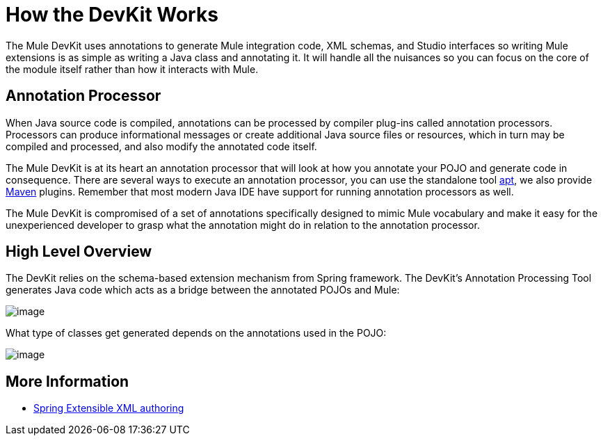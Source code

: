 = How the DevKit Works

The Mule DevKit uses annotations to generate Mule integration code, XML schemas, and Studio interfaces so writing Mule extensions is as simple as writing a Java class and annotating it. It will handle all the nuisances so you can focus on the core of the module itself rather than how it interacts with Mule.

== Annotation Processor

When Java source code is compiled, annotations can be processed by compiler plug-ins called annotation processors. Processors can produce informational messages or create additional Java source files or resources, which in turn may be compiled and processed, and also modify the annotated code itself.

The Mule DevKit is at its heart an annotation processor that will look at how you annotate your POJO and generate code in consequence. There are several ways to execute an annotation processor, you can use the standalone tool http://download.oracle.com/javase/1.5.0/docs/guide/apt/GettingStarted.html[apt], we also provide http://www.maven.org[Maven] plugins. Remember that most modern Java IDE have support for running annotation processors as well.

The Mule DevKit is compromised of a set of annotations specifically designed to mimic Mule vocabulary and make it easy for the unexperienced developer to grasp what the annotation might do in relation to the annotation processor.

== High Level Overview

The DevKit relies on the schema-based extension mechanism from Spring framework. The DevKit's Annotation Processing Tool generates Java code which acts as a bridge between the annotated POJOs and Mule:

image:/documentation-3.2/download/attachments/51773784/CloudConnectDevKitGeneratedComponents.png?version=1&modificationDate=1358783128016[image]

What type of classes get generated depends on the annotations used in the POJO:

image:/documentation-3.2/download/attachments/51773784/MuleDevKitCodeGeneration+%281%29.png?version=1&modificationDate=1358783149007[image]

== More Information

* http://static.springsource.org/spring/docs/3.0.x/spring-framework-reference/html/extensible-xml.html[Spring Extensible XML authoring]
